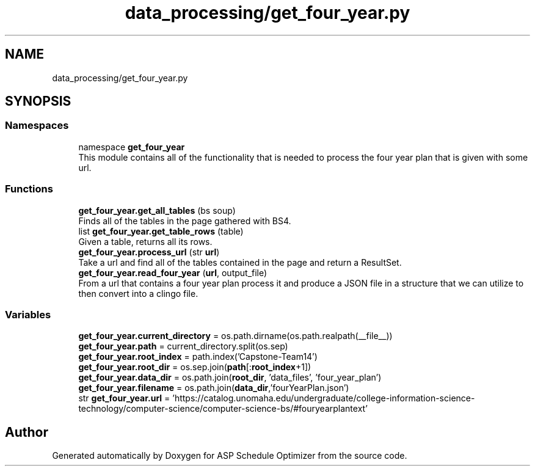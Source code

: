 .TH "data_processing/get_four_year.py" 3 "Version 3" "ASP Schedule Optimizer" \" -*- nroff -*-
.ad l
.nh
.SH NAME
data_processing/get_four_year.py
.SH SYNOPSIS
.br
.PP
.SS "Namespaces"

.in +1c
.ti -1c
.RI "namespace \fBget_four_year\fP"
.br
.RI "This module contains all of the functionality that is needed to process the four year plan that is given with some url\&. "
.in -1c
.SS "Functions"

.in +1c
.ti -1c
.RI "\fBget_four_year\&.get_all_tables\fP (bs soup)"
.br
.RI "Finds all of the tables in the page gathered with BS4\&. "
.ti -1c
.RI "list \fBget_four_year\&.get_table_rows\fP (table)"
.br
.RI "Given a table, returns all its rows\&. "
.ti -1c
.RI "\fBget_four_year\&.process_url\fP (str \fBurl\fP)"
.br
.RI "Take a url and find all of the tables contained in the page and return a ResultSet\&. "
.ti -1c
.RI "\fBget_four_year\&.read_four_year\fP (\fBurl\fP, output_file)"
.br
.RI "From a url that contains a four year plan process it and produce a JSON file in a structure that we can utilize to then convert into a clingo file\&. "
.in -1c
.SS "Variables"

.in +1c
.ti -1c
.RI "\fBget_four_year\&.current_directory\fP = os\&.path\&.dirname(os\&.path\&.realpath(__file__))"
.br
.ti -1c
.RI "\fBget_four_year\&.path\fP = current_directory\&.split(os\&.sep)"
.br
.ti -1c
.RI "\fBget_four_year\&.root_index\fP = path\&.index('Capstone\-Team14')"
.br
.ti -1c
.RI "\fBget_four_year\&.root_dir\fP = os\&.sep\&.join(\fBpath\fP[:\fBroot_index\fP+1])"
.br
.ti -1c
.RI "\fBget_four_year\&.data_dir\fP = os\&.path\&.join(\fBroot_dir\fP, 'data_files', 'four_year_plan')"
.br
.ti -1c
.RI "\fBget_four_year\&.filename\fP = os\&.path\&.join(\fBdata_dir\fP,'fourYearPlan\&.json')"
.br
.ti -1c
.RI "str \fBget_four_year\&.url\fP = 'https://catalog\&.unomaha\&.edu/undergraduate/college\-information\-science\-technology/computer\-science/computer\-science\-bs/#fouryearplantext'"
.br
.in -1c
.SH "Author"
.PP 
Generated automatically by Doxygen for ASP Schedule Optimizer from the source code\&.
